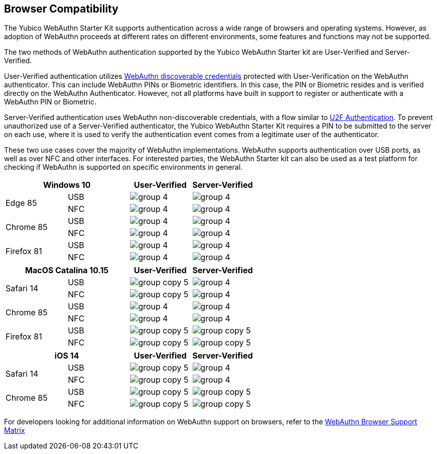 :imagesdir: ./

== Browser Compatibility ==
The Yubico WebAuthn Starter Kit supports authentication across a wide range of browsers and operating systems. However, as adoption of WebAuthn proceeds at different rates on different environments, some features and functions may not be supported.

The two methods of WebAuthn authentication supported by the Yubico WebAuthn Starter kit are User-Verified and Server-Verified.

User-Verified authentication utilizes link:https://developers.yubico.com/WebAuthn/[WebAuthn discoverable credentials] protected with User-Verification on the WebAuthn authenticator. This can include WebAuthn PINs or Biometric identifiers. In this case, the PIN or Biometric resides and is verified directly on the WebAuthn Authenticator. However, not all platforms have built in support to register or authenticate with a WebAuthn PIN or Biometric.

Server-Verified authentication uses WebAuthn non-discoverable credentials, with a flow similar to link:https://developers.yubico.com/U2F[U2F Authentication]. To prevent unauthorized use of a Server-Verified authenticator, the Yubico WebAuthn Starter Kit requires a PIN to be submitted to the server on each use, where it is used to verify the authentication event comes from a legitimate user of the authenticator.

These two use cases cover the majority of WebAuthn implementations. WebAuthn supports authentication over USB ports, as well as over NFC and other interfaces. For interested parties, the WebAuthn Starter kit can also be used as a test platform for checking if WebAuthn is supported on specific environments in general.

[%header,cols="^.^,^.,^.,^."]
|===
2+<|*Windows 10* |User-Verified a|Server-Verified
.2+|Edge 85 |USB a|image::group-4.png[] a|image::group-4.png[]
^.^|NFC a|image::group-4.png[] a|image::group-4.png[]

.2+|Chrome 85 |USB a|image::group-4.png[] a|image::group-4.png[]
^.^|NFC a|image::group-4.png[] a|image::group-4.png[]

.2+|Firefox 81 |USB a|image::group-4.png[] a|image::group-4.png[]
^.^|NFC a|image::group-4.png[] a|image::group-4.png[]
|===

[%header,cols="^.^,^.,^.,^."]
|===
2+<|*MacOS Catalina 10.15* |User-Verified a|Server-Verified
.2+|Safari 14 |USB a|image::group-copy-5.png[] a|image::group-4.png[]
^.^|NFC a|image::group-copy-5.png[] a|image::group-4.png[]

.2+|Chrome 85 |USB a|image::group-4.png[] a|image::group-4.png[]
^.^|NFC a|image::group-4.png[] a|image::group-4.png[]

.2+|Firefox 81 |USB a|image::group-copy-5.png[] a|image::group-copy-5.png[]
^.^|NFC a|image::group-copy-5.png[] a|image::group-copy-5.png[]
|===

[%header,cols="^.^,^.,^.,^."]
|===
2+<|*iOS 14* |User-Verified a|Server-Verified
.2+|Safari 14 |USB a|image::group-copy-5.png[] a|image::group-4.png[]
^.^|NFC a|image::group-copy-5.png[] a|image::group-4.png[]

.2+|Chrome 85 |USB a|image::group-copy-5.png[] a|image::group-copy-5.png[]
^.^|NFC a|image::group-copy-5.png[] a|image::group-copy-5.png[]
|===

For developers looking for additional information on WebAuthn support on browsers, refer to the link:Browser_WebAuthn_Support/index.html[WebAuthn Browser Support Matrix]
